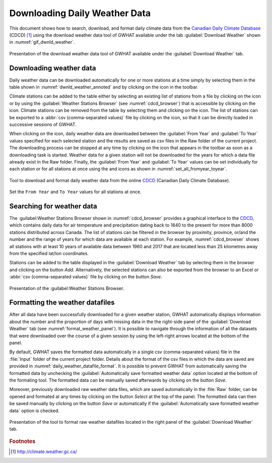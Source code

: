 .. _chap_dwnld_weather:

Downloading Daily Weather Data
===============================================

This document shows how to search, download, and format daily climate data
from the `Canadian Daily Climate Database`_ (CDCD) [#url_cddc]_ using the download
weather data tool of GWHAT available under the tab :guilabel:`Download Weather`
shown in :numref:`gif_dwnld_weather`.

.. _gif_dwnld_weather:
.. figure:: img/download_weather.*
    :align: center
    :width: 100%
    :alt: alternate text
    :figclass: align-center

    Presentation of the download weather data tool of GWHAT available under
    the :guilabel:`Download Weather` tab.

.. _sec_download_weather_data:

Downloading weather data
-----------------------------------------------

Daily weather data can be downloaded automatically for one or more stations at
a time simply by selecting them in the table shown in :numref:`dwnld_weather_annoted`
and by clicking on the |downward_arrow| icon in the toolbar.

Climate stations can be added to the table either by selecting an existing list
of stations from a file by clicking on the |open_file| icon or by using the
:guilabel:`Weather Stations Browser` (see :numref:`cdcd_browser`) that is
accessible by clicking on the |magnifying_glass| icon.
Climate stations can be removed from the table by selecting them and clicking
on the |eraser| icon. The list of stations can be exported to a :abbr:`csv (comma-separated values)`
file by clicking on the |save| icon, so that it can be directly loaded in successive sessions of GWHAT.

When clicking on the |downward_arrow| icon, daily weather data are downloaded
between the :guilabel:`From Year` and :guilabel:`To Year` values specified for each selected
station and the results are saved as csv files in the Raw folder of the current
project. The downloading process can be stopped at any time by clicking on the |stop|
icon that appears in the toolbar as soon as a downloading task is started.
Weather data for a given station will not be downloaded for the years for which
a data file already exist in the Raw folder. Finally, the :guilabel:`From Year` and
:guilabel:`To Year` values can be set individually for each station or for all stations
at once using the |set_fromyear| and |set_toyear| icons as shown in
:numref:`set_all_fromyear_toyear`.

.. _dwnld_weather_annoted:
.. figure:: img/dwnld_weather_annoted.*
    :align: center
    :width: 100%
    :alt: alternate text
    :figclass: align-center

    Tool to download and format daily weather data from the online
    CDCD_ (Canadian Daily Climate Database).

.. _set_all_fromyear_toyear:
.. figure:: img/set_fromyear_toyear_annoted.*
    :align: center
    :width: 100%
    :alt: alternate text
    :figclass: align-center

    Set the ``From Year`` and ``To Year`` values for all stations at once.

.. _climate stations browser: `Searching for weather data`_

Searching for weather data
-----------------------------------------------

The :guilabel:Weather Stations Browser shown in :numref:`cdcd_browser` provides a graphical
interface to the CDCD_, which contains daily data for air temperature and precipitation
dating back to 1840 to the present for more than 8000 stations distributed across Canada.
The list of stations can be filtered in the browser by proximity, province, or/and the
number and the range of years for which data are available at each station.
For example, :numref:`cdcd_browser` shows all stations with at least 10 years
of available data between 1960 and 2017 that are located less than 25 kilometres
away from the specified lat/lon coordinates.

Stations can be added to the table displayed in the :guilabel:`Download Weather` tab
by selecting them in the browser and clicking on the button |add_to_list| `Add`.
Alternatively, the selected stations can also be exported from the browser to an
Excel or :abbr:`csv (comma-separated values)` file by clicking on the button |save| `Save`.

.. _cdcd_browser:
.. figure:: img/scs_stations_browser_annoted.*
    :align: center
    :width: 100%
    :alt: alternate text
    :figclass: align-center

    Presentation of the :guilabel:Weather Stations Browser.

.. _sec_weather_datafiles_format:

Formatting the weather datafiles
----------------------------------------------------------

After all data have been successfully downloaded for a given weather station,
GWHAT automatically displays information about the number
and the proportion of days with missing data in the the right-side panel of
the :guilabel:`Download Weather` tab (see :numref:`format_weather_panel`).
It is possible to navigate through the information of all the datasets that were
downloaded over the course of a given session by using the left-right arrows located
at the bottom of the panel.

By default, GWHAT saves the formatted data automatically in a single
csv (comma-separated values) file in the :file:`Input` folder of the current project folder.
Details about the format of the csv files in which the data are saved are provided
in :numref:`daily_weather_datafile_format`.
It is possible to prevent GWHAT from automatically saving the formatted data
by unchecking the :guilabel:`Automatically save formatted weather data` option
located at the bottom of the formating tool. The formatted data can be manually
saved afterwards by clicking on the button |save| `Save`.

Moreover, previously downloaded raw weather data files, which are saved automatically
in the :file:`Raw` folder, can be opened and formated at any times by
clicking on the button |open_file| `Select` at the top of the panel. The formatted
data can then be saved manually by clicking on the button |save| `Save` or automatically
if the :guilabel:`Automatically save formatted weather data` option is checked.


.. _format_weather_panel:
.. figure:: img/scs/annotations_concatenate_panel.*
    :align: center
    :width: 100%
    :alt: alternate text
    :figclass: align-center

    Presentation of the tool to format raw weather datafiles located in the right
    panel of the :guilabel:`Download Weather` tab.


.. _Canadian Daily Climate Database: www.climate.weather.gc.ca
.. _CDCD: _Canadian Daily Climate Database

.. |add_to_list| image:: img/icon_add_to_list.*
                      :width: 1em
                      :height: 1em
                      :alt: Add

.. |downward_arrow| image:: img/icon_download.*
                    :width: 1em
                    :height: 1em
                    :alt: downward arrow

.. |eraser| image:: img/icon_erase.*
                      :width: 1em
                      :height: 1em
                      :alt: eraser

.. |magnifying_glass| image:: img/icon_search.*
                      :width: 1em
                      :height: 1em
                      :alt: magnifying glass

.. |open_file| image:: img/icon/icon_open_file.*
                      :width: 1em
                      :height: 1em
                      :alt: open file

.. |save| image:: img/icon_save.*
                      :width: 1em
                      :height: 1em
                      :alt: save

.. |set_fromyear| image:: img/icon_set_fromyear.*
                      :width: 1em
                      :height: 1em
                      :alt: set From Year

.. |set_toyear| image:: img/icon_set_toyear.*
                      :width: 1em
                      :height: 1em
                      :alt: set To Year


.. |stop| image:: img/icon_stop.*
                      :width: 1em
                      :height: 1em
                      :alt: stop


.. rubric:: Footnotes
.. [#url_cddc] http://climate.weather.gc.ca/
